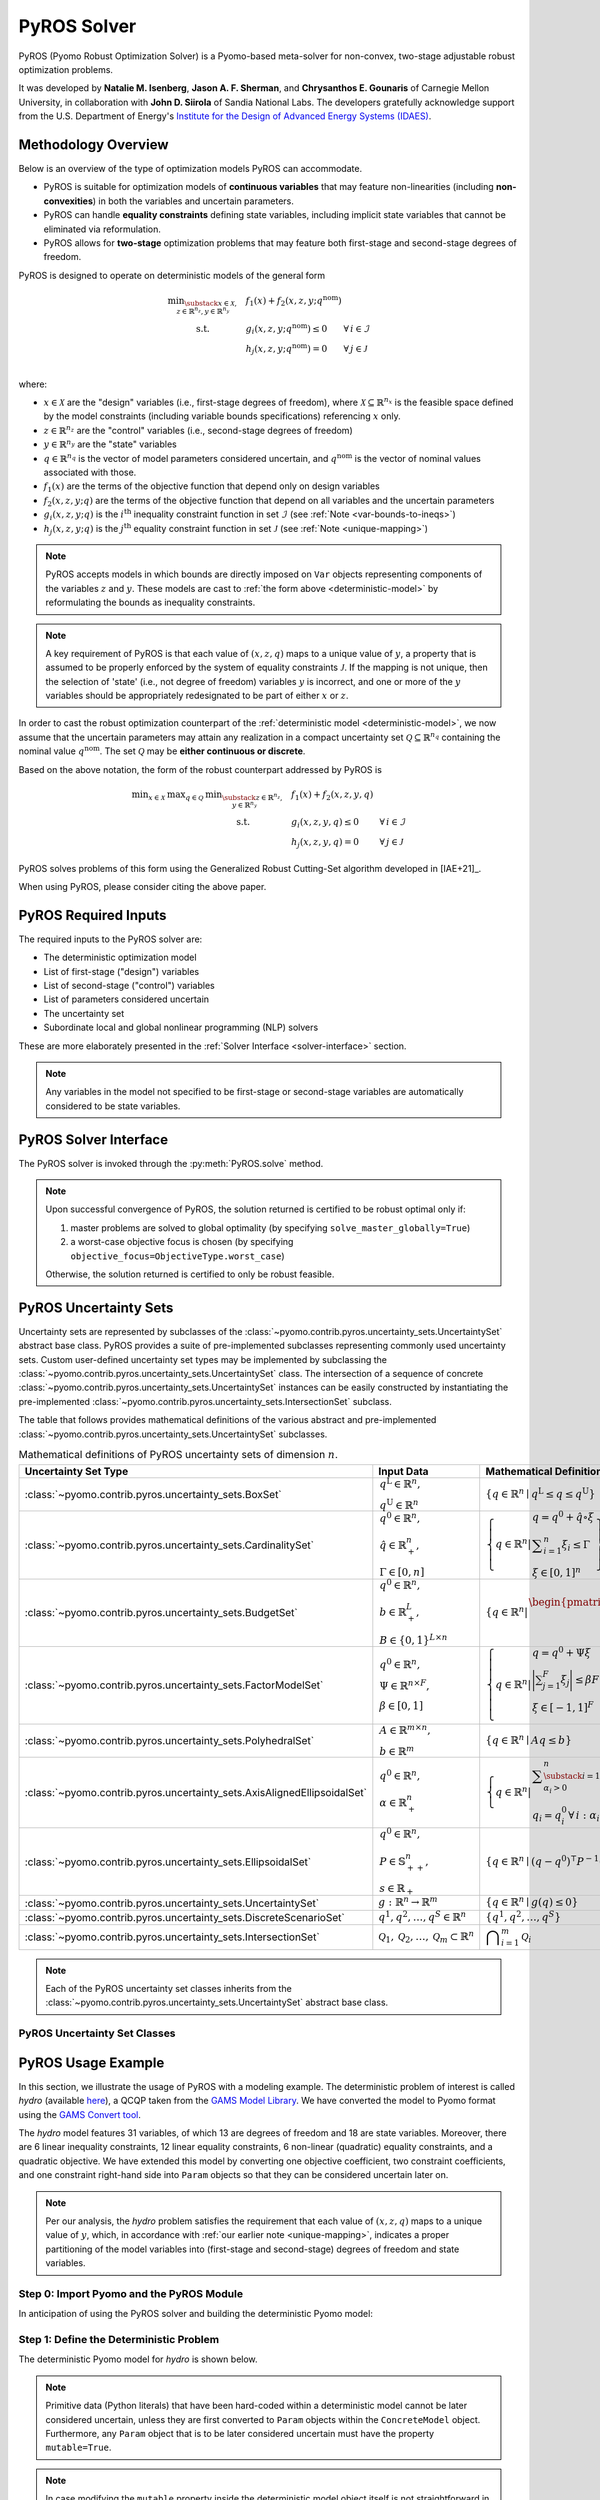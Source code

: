 ############
PyROS Solver
############

PyROS (Pyomo Robust Optimization Solver) is a Pyomo-based meta-solver
for non-convex, two-stage adjustable robust optimization problems.

It was developed by **Natalie M. Isenberg**, **Jason A. F. Sherman**,
and **Chrysanthos E. Gounaris** of Carnegie Mellon University,
in collaboration with **John D. Siirola** of Sandia National Labs.
The developers gratefully acknowledge support from the U.S. Department of Energy's
`Institute for the Design of Advanced Energy Systems (IDAES) <https://idaes.org>`_.

Methodology Overview
-----------------------------

Below is an overview of the type of optimization models PyROS can accommodate.


* PyROS is suitable for optimization models of **continuous variables**
  that may feature non-linearities (including **non-convexities**) in
  both the variables and uncertain parameters.
* PyROS can handle **equality constraints** defining state variables,
  including implicit state variables that cannot be eliminated via
  reformulation.
* PyROS allows for **two-stage** optimization problems that may
  feature both first-stage and second-stage degrees of freedom.

PyROS is designed to operate on deterministic models of the general form

.. _deterministic-model:

.. math::
    \begin{array}{clll}
    \displaystyle \min_{\substack{x \in \mathcal{X}, \\ z \in \mathbb{R}^{n_z}, y\in\mathbb{R}^{n_y}}} & ~~ f_1\left(x\right) + f_2(x,z,y; q^{\text{nom}}) & \\
    \displaystyle \text{s.t.} & ~~ g_i(x, z, y; q^{\text{nom}}) \leq 0 & \forall\,i \in \mathcal{I} \\
    & ~~ h_j(x,z,y; q^{\text{nom}}) = 0 & \forall\,j \in \mathcal{J} \\
    \end{array}

where:

* :math:`x \in \mathcal{X}` are the "design" variables
  (i.e., first-stage degrees of freedom),
  where :math:`\mathcal{X} \subseteq \mathbb{R}^{n_x}` is the feasible space defined by the model constraints
  (including variable bounds specifications) referencing :math:`x` only.
* :math:`z \in \mathbb{R}^{n_z}` are the "control" variables
  (i.e., second-stage degrees of freedom)
* :math:`y \in \mathbb{R}^{n_y}` are the "state" variables
* :math:`q \in \mathbb{R}^{n_q}` is the vector of model parameters considered
  uncertain, and :math:`q^{\text{nom}}` is the vector of nominal values
  associated with those.
* :math:`f_1\left(x\right)` are the terms of the objective function that depend
  only on design variables
* :math:`f_2\left(x, z, y; q\right)` are the terms of the objective function
  that depend on all variables and the uncertain parameters
* :math:`g_i\left(x, z, y; q\right)` is the :math:`i^\text{th}`
  inequality constraint function in set :math:`\mathcal{I}`
  (see :ref:`Note <var-bounds-to-ineqs>`)
* :math:`h_j\left(x, z, y; q\right)` is the :math:`j^\text{th}`
  equality constraint function in set :math:`\mathcal{J}`
  (see :ref:`Note <unique-mapping>`)

.. _var-bounds-to-ineqs:

.. note::
    PyROS accepts models in which bounds are directly imposed on
    ``Var`` objects representing components of the variables :math:`z`
    and :math:`y`. These models are cast to
    :ref:`the form above <deterministic-model>`
    by reformulating the bounds as inequality constraints.

.. _unique-mapping:

.. note::
    A key requirement of PyROS is that each value of :math:`\left(x, z, q \right)`
    maps to a unique value of :math:`y`, a property that is assumed to
    be properly enforced by the system of equality constraints
    :math:`\mathcal{J}`.
    If the mapping is not unique, then the selection of 'state'
    (i.e., not degree of freedom) variables :math:`y` is incorrect,
    and one or more of the :math:`y` variables should be appropriately
    redesignated to be part of either :math:`x` or :math:`z`.

In order to cast the robust optimization counterpart of the
:ref:`deterministic model <deterministic-model>`,
we now assume that the uncertain parameters may attain
any realization in a compact uncertainty set
:math:`\mathcal{Q} \subseteq \mathbb{R}^{n_q}` containing
the nominal value :math:`q^{\text{nom}}`.
The set :math:`\mathcal{Q}` may be **either continuous or discrete**.

Based on the above notation, the form of the robust counterpart addressed by PyROS is

.. math::
    \begin{array}{ccclll}
    \displaystyle \min_{x \in \mathcal{X}}
    & \displaystyle \max_{q \in \mathcal{Q}}
    & \displaystyle \min_{\substack{z \in \mathbb{R}^{n_z},\\y \in \mathbb{R}^{n_y}}} \ \ & \displaystyle ~~ f_1\left(x\right) + f_2\left(x, z, y, q\right) \\
    & & \text{s.t.}~ & \displaystyle ~~ g_i\left(x, z, y, q\right) \leq 0 &  & \forall\, i \in \mathcal{I}\\
    & & & \displaystyle ~~ h_j\left(x, z, y, q\right) = 0 &  & \forall\,j \in \mathcal{J}
    \end{array}

PyROS solves problems of this form using the
Generalized Robust Cutting-Set algorithm developed in [IAE+21]_.

When using PyROS, please consider citing the above paper.

PyROS Required Inputs
-----------------------------
The required inputs to the PyROS solver are:

* The deterministic optimization model
* List of first-stage ("design") variables
* List of second-stage ("control") variables
* List of parameters considered uncertain
* The uncertainty set
* Subordinate local and global nonlinear programming (NLP) solvers

These are more elaborately presented in the
:ref:`Solver Interface <solver-interface>` section.

.. note::
    Any variables in the model not specified to be first-stage or second-stage
    variables are automatically considered to be state variables.

.. _solver-interface:

PyROS Solver Interface
-----------------------------

The PyROS solver is invoked through the :py:meth:`PyROS.solve` method.

.. note::
    Upon successful convergence of PyROS, the solution returned is
    certified to be robust optimal only if:

    1. master problems are solved to global optimality
       (by specifying ``solve_master_globally=True``)
    2. a worst-case objective focus is chosen
       (by specifying ``objective_focus=ObjectiveType.worst_case``)

    Otherwise, the solution returned is certified to only be robust feasible.


PyROS Uncertainty Sets
-----------------------------
Uncertainty sets are represented by subclasses of
the :class:`~pyomo.contrib.pyros.uncertainty_sets.UncertaintySet`
abstract base class.
PyROS provides a suite of pre-implemented subclasses representing
commonly used uncertainty sets.
Custom user-defined uncertainty set types may be implemented by
subclassing the
:class:`~pyomo.contrib.pyros.uncertainty_sets.UncertaintySet` class.
The intersection of a sequence of concrete
:class:`~pyomo.contrib.pyros.uncertainty_sets.UncertaintySet`
instances can be easily constructed by instantiating the pre-implemented
:class:`~pyomo.contrib.pyros.uncertainty_sets.IntersectionSet`
subclass.

The table that follows provides mathematical definitions of
the various abstract and pre-implemented
:class:`~pyomo.contrib.pyros.uncertainty_sets.UncertaintySet` subclasses.

.. _table-uncertsets:

.. list-table:: Mathematical definitions of PyROS uncertainty sets of dimension :math:`n`.
   :header-rows: 1
   :class: tight-table

   * - Uncertainty Set Type
     - Input Data
     - Mathematical Definition
   * - :class:`~pyomo.contrib.pyros.uncertainty_sets.BoxSet`
     - :math:`\begin{array}{l} q ^{\text{L}} \in \mathbb{R}^{n}, \\ q^{\text{U}} \in \mathbb{R}^{n} \end{array}`
     - :math:`\{q \in \mathbb{R}^n \mid q^\mathrm{L} \leq q \leq q^\mathrm{U}\}`
   * - :class:`~pyomo.contrib.pyros.uncertainty_sets.CardinalitySet`
     - :math:`\begin{array}{l} q^{0} \in \mathbb{R}^{n}, \\ \hat{q} \in \mathbb{R}_{+}^{n}, \\ \Gamma \in [0, n] \end{array}`
     - :math:`\left\{ q \in \mathbb{R}^{n} \middle| \begin{array}{l} q = q^{0} + \hat{q} \circ \xi \\ \displaystyle \sum_{i=1}^{n} \xi_{i} \leq \Gamma \\ \xi \in [0, 1]^{n} \end{array} \right\}`
   * - :class:`~pyomo.contrib.pyros.uncertainty_sets.BudgetSet`
     - :math:`\begin{array}{l} q^{0} \in \mathbb{R}^{n}, \\ b \in \mathbb{R}_{+}^{L}, \\ B \in \{0, 1\}^{L \times n} \end{array}`
     - :math:`\left\{ q \in \mathbb{R}^{n} \middle| \begin{array}{l} \begin{pmatrix} B \\ -I \end{pmatrix} q \leq \begin{pmatrix}  b + Bq^{0} \\ -q^{0} \end{pmatrix}  \end{array} \right\}`
   * - :class:`~pyomo.contrib.pyros.uncertainty_sets.FactorModelSet`
     - :math:`\begin{array}{l} q^{0} \in \mathbb{R}^{n}, \\ \Psi \in \mathbb{R}^{n \times F}, \\ \beta \in [0, 1] \end{array}`
     - :math:`\left\{ q \in \mathbb{R}^{n} \middle| \begin{array}{l} q = q^{0} + \Psi \xi \\ \displaystyle\bigg| \sum_{j=1}^{F} \xi_{j} \bigg| \leq \beta F \\ \xi \in [-1, 1]^{F} \\ \end{array} \right\}`
   * - :class:`~pyomo.contrib.pyros.uncertainty_sets.PolyhedralSet`
     - :math:`\begin{array}{l} A \in \mathbb{R}^{m \times n}, \\ b \in \mathbb{R}^{m}\end{array}`
     - :math:`\{q \in \mathbb{R}^{n} \mid A q \leq b\}`
   * - :class:`~pyomo.contrib.pyros.uncertainty_sets.AxisAlignedEllipsoidalSet`
     - :math:`\begin{array}{l} q^0 \in \mathbb{R}^{n}, \\ \alpha \in \mathbb{R}_{+}^{n} \end{array}`
     - :math:`\left\{ q \in \mathbb{R}^{n} \middle| \begin{array}{l} \displaystyle\sum_{\substack{i = 1: \\ \alpha_{i} > 0}}^{n}  \left(\frac{q_{i} - q_{i}^{0}}{\alpha_{i}}\right)^2 \leq 1 \\ q_{i} = q_{i}^{0} \,\forall\,i : \alpha_{i} = 0 \end{array} \right\}`
   * - :class:`~pyomo.contrib.pyros.uncertainty_sets.EllipsoidalSet`
     - :math:`\begin{array}{l} q^0 \in \mathbb{R}^n, \\ P \in \mathbb{S}_{++}^{n}, \\ s \in \mathbb{R}_{+} \end{array}`
     - :math:`\{q \in \mathbb{R}^{n} \mid (q - q^{0})^{\intercal} P^{-1} (q - q^{0}) \leq s\}`
   * - :class:`~pyomo.contrib.pyros.uncertainty_sets.UncertaintySet`
     - :math:`g: \mathbb{R}^{n} \to \mathbb{R}^{m}`
     - :math:`\{q \in \mathbb{R}^{n} \mid g(q) \leq 0\}`
   * - :class:`~pyomo.contrib.pyros.uncertainty_sets.DiscreteScenarioSet`
     - :math:`q^{1}, q^{2},\dots , q^{S} \in \mathbb{R}^{n}`
     - :math:`\{q^{1}, q^{2}, \dots , q^{S}\}`
   * - :class:`~pyomo.contrib.pyros.uncertainty_sets.IntersectionSet`
     - :math:`\mathcal{Q}_{1}, \mathcal{Q}_{2}, \dots , \mathcal{Q}_{m} \subset \mathbb{R}^{n}`
     - :math:`\displaystyle \bigcap_{i=1}^{m} \mathcal{Q}_{i}`

.. note::
    Each of the PyROS uncertainty set classes inherits from the
    :class:`~pyomo.contrib.pyros.uncertainty_sets.UncertaintySet`
    abstract base class.

PyROS Uncertainty Set Classes
^^^^^^^^^^^^^^^^^^^^^^^^^^^^^^^

.. autosummary::

   pyomo.contrib.pyros.uncertainty_sets.BoxSet
   pyomo.contrib.pyros.uncertainty_sets.CardinalitySet
   pyomo.contrib.pyros.uncertainty_sets.BudgetSet
   pyomo.contrib.pyros.uncertainty_sets.FactorModelSet
   pyomo.contrib.pyros.uncertainty_sets.PolyhedralSet
   pyomo.contrib.pyros.uncertainty_sets.AxisAlignedEllipsoidalSet
   pyomo.contrib.pyros.uncertainty_sets.EllipsoidalSet
   pyomo.contrib.pyros.uncertainty_sets.UncertaintySet
   pyomo.contrib.pyros.uncertainty_sets.DiscreteScenarioSet
   pyomo.contrib.pyros.uncertainty_sets.IntersectionSet


PyROS Usage Example
-----------------------------

In this section, we illustrate the usage of PyROS with a modeling example.
The deterministic problem of interest is called *hydro* 
(available `here <https://www.gams.com/latest/gamslib_ml/libhtml/gamslib_hydro.html>`_),
a QCQP taken from the
`GAMS Model Library <https://www.gams.com/latest/gamslib_ml/libhtml/>`_.
We have converted the model to Pyomo format using the
`GAMS Convert tool <https://www.gams.com/latest/docs/S_CONVERT.html>`_.

The *hydro* model features 31 variables,
of which 13 are degrees of freedom and 18 are state variables.
Moreover, there are
6 linear inequality constraints,
12 linear equality constraints,
6 non-linear (quadratic) equality constraints,
and a quadratic objective.
We have extended this model by converting one objective coefficient,
two constraint coefficients, and one constraint right-hand side
into ``Param`` objects so that they can be considered uncertain later on.

.. note::
    Per our analysis, the *hydro* problem satisfies the requirement that
    each value of :math:`\left(x, z, q \right)` maps to a unique
    value of :math:`y`, which, in accordance with
    :ref:`our earlier note <unique-mapping>`,
    indicates a proper partitioning of the model variables
    into (first-stage and second-stage) degrees of freedom and
    state variables.

Step 0: Import Pyomo and the PyROS Module
^^^^^^^^^^^^^^^^^^^^^^^^^^^^^^^^^^^^^^^^^

In anticipation of using the PyROS solver and building the deterministic Pyomo
model:

.. doctest::

  >>> # === Required import ===
  >>> import pyomo.environ as pyo
  >>> import pyomo.contrib.pyros as pyros

  >>> # === Instantiate the PyROS solver object ===
  >>> pyros_solver = pyo.SolverFactory("pyros")

Step 1: Define the Deterministic Problem
^^^^^^^^^^^^^^^^^^^^^^^^^^^^^^^^^^^^^^^^^

The deterministic Pyomo model for *hydro* is shown below.

.. note::
    Primitive data (Python literals) that have been hard-coded within a
    deterministic model cannot be later considered uncertain,
    unless they are first converted to ``Param`` objects within
    the ``ConcreteModel`` object.
    Furthermore, any ``Param`` object that is to be later considered
    uncertain must have the property ``mutable=True``.

.. note::
    In case modifying the ``mutable`` property inside the deterministic
    model object itself is not straightforward in your context,
    you may consider adding the following statement **after**
    ``import pyomo.environ as pyo`` but **before** defining the model
    object: ``pyo.Param.DefaultMutable = True``.
    For all ``Param`` objects declared after this statement,
    the attribute ``mutable`` is set to ``True`` by default.
    Hence, non-mutable ``Param`` objects are now declared by
    explicitly passing the argument ``mutable=False`` to the
    ``Param`` constructor.

.. doctest::


  >>> # === Construct the Pyomo model object ===
  >>> m = pyo.ConcreteModel()
  >>> m.name = "hydro"

  >>> # === Define variables ===
  >>> m.x1 = pyo.Var(within=pyo.Reals,bounds=(150,1500),initialize=150)
  >>> m.x2 = pyo.Var(within=pyo.Reals,bounds=(150,1500),initialize=150)
  >>> m.x3 = pyo.Var(within=pyo.Reals,bounds=(150,1500),initialize=150)
  >>> m.x4 = pyo.Var(within=pyo.Reals,bounds=(150,1500),initialize=150)
  >>> m.x5 = pyo.Var(within=pyo.Reals,bounds=(150,1500),initialize=150)
  >>> m.x6 = pyo.Var(within=pyo.Reals,bounds=(150,1500),initialize=150)
  >>> m.x7 = pyo.Var(within=pyo.Reals,bounds=(0,1000),initialize=0)
  >>> m.x8 = pyo.Var(within=pyo.Reals,bounds=(0,1000),initialize=0)
  >>> m.x9 = pyo.Var(within=pyo.Reals,bounds=(0,1000),initialize=0)
  >>> m.x10 = pyo.Var(within=pyo.Reals,bounds=(0,1000),initialize=0)
  >>> m.x11 = pyo.Var(within=pyo.Reals,bounds=(0,1000),initialize=0)
  >>> m.x12 = pyo.Var(within=pyo.Reals,bounds=(0,1000),initialize=0)
  >>> m.x13 = pyo.Var(within=pyo.Reals,bounds=(0,None),initialize=0)
  >>> m.x14 = pyo.Var(within=pyo.Reals,bounds=(0,None),initialize=0)
  >>> m.x15 = pyo.Var(within=pyo.Reals,bounds=(0,None),initialize=0)
  >>> m.x16 = pyo.Var(within=pyo.Reals,bounds=(0,None),initialize=0)
  >>> m.x17 = pyo.Var(within=pyo.Reals,bounds=(0,None),initialize=0)
  >>> m.x18 = pyo.Var(within=pyo.Reals,bounds=(0,None),initialize=0)
  >>> m.x19 = pyo.Var(within=pyo.Reals,bounds=(0,None),initialize=0)
  >>> m.x20 = pyo.Var(within=pyo.Reals,bounds=(0,None),initialize=0)
  >>> m.x21 = pyo.Var(within=pyo.Reals,bounds=(0,None),initialize=0)
  >>> m.x22 = pyo.Var(within=pyo.Reals,bounds=(0,None),initialize=0)
  >>> m.x23 = pyo.Var(within=pyo.Reals,bounds=(0,None),initialize=0)
  >>> m.x24 = pyo.Var(within=pyo.Reals,bounds=(0,None),initialize=0)
  >>> m.x25 = pyo.Var(within=pyo.Reals,bounds=(100000,100000),initialize=100000)
  >>> m.x26 = pyo.Var(within=pyo.Reals,bounds=(60000,120000),initialize=60000)
  >>> m.x27 = pyo.Var(within=pyo.Reals,bounds=(60000,120000),initialize=60000)
  >>> m.x28 = pyo.Var(within=pyo.Reals,bounds=(60000,120000),initialize=60000)
  >>> m.x29 = pyo.Var(within=pyo.Reals,bounds=(60000,120000),initialize=60000)
  >>> m.x30 = pyo.Var(within=pyo.Reals,bounds=(60000,120000),initialize=60000)
  >>> m.x31 = pyo.Var(within=pyo.Reals,bounds=(60000,120000),initialize=60000)

  >>> # === Define parameters ===
  >>> m.set_of_params = pyo.Set(initialize=[0, 1, 2, 3])
  >>> nominal_values = {0:82.8*0.0016, 1:4.97, 2:4.97, 3:1800}
  >>> m.p = pyo.Param(m.set_of_params, initialize=nominal_values, mutable=True)

  >>> # === Specify the objective function ===
  >>> m.obj = pyo.Objective(expr=m.p[0]*m.x1**2 + 82.8*8*m.x1 + 82.8*0.0016*m.x2**2 +
  ...                               82.8*82.8*8*m.x2 + 82.8*0.0016*m.x3**2 + 82.8*8*m.x3 +
  ...                               82.8*0.0016*m.x4**2 + 82.8*8*m.x4 + 82.8*0.0016*m.x5**2 +
  ...                               82.8*8*m.x5 + 82.8*0.0016*m.x6**2 + 82.8*8*m.x6 + 248400,
  ...                               sense=pyo.minimize)

  >>> # === Specify the constraints ===
  >>> m.c2 = pyo.Constraint(expr=-m.x1 - m.x7 + m.x13 + 1200<= 0)
  >>> m.c3 = pyo.Constraint(expr=-m.x2 - m.x8 + m.x14 + 1500 <= 0)
  >>> m.c4 = pyo.Constraint(expr=-m.x3 - m.x9 + m.x15 + 1100 <= 0)
  >>> m.c5 = pyo.Constraint(expr=-m.x4 - m.x10 + m.x16 + m.p[3] <= 0)
  >>> m.c6 = pyo.Constraint(expr=-m.x5 - m.x11 + m.x17 + 950 <= 0)
  >>> m.c7 = pyo.Constraint(expr=-m.x6 - m.x12 + m.x18 + 1300 <= 0)
  >>> m.c8 = pyo.Constraint(expr=12*m.x19 - m.x25 + m.x26 == 24000)
  >>> m.c9 = pyo.Constraint(expr=12*m.x20 - m.x26 + m.x27 == 24000)
  >>> m.c10 = pyo.Constraint(expr=12*m.x21 - m.x27 + m.x28 == 24000)
  >>> m.c11 = pyo.Constraint(expr=12*m.x22 - m.x28 + m.x29 == 24000)
  >>> m.c12 = pyo.Constraint(expr=12*m.x23 - m.x29 + m.x30 == 24000)
  >>> m.c13 = pyo.Constraint(expr=12*m.x24 - m.x30 + m.x31 == 24000)
  >>> m.c14 = pyo.Constraint(expr=-8e-5*m.x7**2 + m.x13 == 0)
  >>> m.c15 = pyo.Constraint(expr=-8e-5*m.x8**2 + m.x14 == 0)
  >>> m.c16 = pyo.Constraint(expr=-8e-5*m.x9**2 + m.x15 == 0)
  >>> m.c17 = pyo.Constraint(expr=-8e-5*m.x10**2 + m.x16 == 0)
  >>> m.c18 = pyo.Constraint(expr=-8e-5*m.x11**2 + m.x17 == 0)
  >>> m.c19 = pyo.Constraint(expr=-8e-5*m.x12**2 + m.x18 == 0)
  >>> m.c20 = pyo.Constraint(expr=-4.97*m.x7 + m.x19 == 330)
  >>> m.c21 = pyo.Constraint(expr=-m.p[1]*m.x8 + m.x20 == 330)
  >>> m.c22 = pyo.Constraint(expr=-4.97*m.x9 + m.x21 == 330)
  >>> m.c23 = pyo.Constraint(expr=-4.97*m.x10 + m.x22 == 330)
  >>> m.c24 = pyo.Constraint(expr=-m.p[2]*m.x11 + m.x23 == 330)
  >>> m.c25 = pyo.Constraint(expr=-4.97*m.x12 + m.x24 == 330)

Step 2: Define the Uncertainty
^^^^^^^^^^^^^^^^^^^^^^^^^^^^^^^^^^

First, we need to collect into a list those ``Param`` objects of our model
that represent potentially uncertain parameters.
For the purposes of our example, we shall assume uncertainty in the model
parameters ``[m.p[0], m.p[1], m.p[2], m.p[3]]``, for which we can
conveniently utilize the object ``m.p`` (itself an indexed ``Param`` object).

.. doctest::

  >>> # === Specify which parameters are uncertain ===
  >>> # We can pass IndexedParams this way to PyROS,
  >>> #   or as an expanded list per index
  >>> uncertain_parameters = [m.p]

.. note::
    Any ``Param`` object that is to be considered uncertain by PyROS
    must have the property ``mutable=True``.

PyROS will seek to identify solutions that remain feasible for any
realization of these parameters included in an uncertainty set.
To that end, we need to construct an
:class:`~pyomo.contrib.pyros.uncertainty_sets.UncertaintySet`
object.
In our example, let us utilize the
:class:`~pyomo.contrib.pyros.uncertainty_sets.BoxSet`
constructor to specify
an uncertainty set of simple hyper-rectangular geometry.
For this, we will assume each parameter value is uncertain within a
percentage of its nominal value. Constructing this specific
:class:`~pyomo.contrib.pyros.uncertainty_sets.UncertaintySet`
object can be done as follows:

.. doctest::

  >>> # === Define the pertinent data ===
  >>> relative_deviation = 0.15
  >>> bounds = [
  ...     (nominal_values[i] - relative_deviation*nominal_values[i],
  ...      nominal_values[i] + relative_deviation*nominal_values[i])
  ...     for i in range(4)
  ... ]

  >>> # === Construct the desirable uncertainty set ===
  >>> box_uncertainty_set = pyros.BoxSet(bounds=bounds)

Step 3: Solve with PyROS
^^^^^^^^^^^^^^^^^^^^^^^^^^

PyROS requires the user to supply one local and one global NLP solver to use
for solving sub-problems.
For convenience, we shall have PyROS invoke BARON as both the local and the
global NLP solver:

.. doctest::
  :skipif: not (baron.available() and baron.license_is_valid())

  >>> # === Designate local and global NLP solvers ===
  >>> local_solver = pyo.SolverFactory('baron')
  >>> global_solver = pyo.SolverFactory('baron')

.. note::
    Additional NLP optimizers can be automatically used in the event the primary
    subordinate local or global optimizer passed
    to the PyROS :meth:`~pyomo.contrib.pyros.PyROS.solve` method
    does not successfully solve a subproblem to an appropriate termination
    condition. These alternative solvers are provided through the optional
    keyword arguments ``backup_local_solvers`` and ``backup_global_solvers``.

The final step in solving a model with PyROS is to construct the
remaining required inputs, namely
``first_stage_variables`` and ``second_stage_variables``.
Below, we present two separate cases.

PyROS Termination Conditions
"""""""""""""""""""""""""""""

PyROS will return one of six termination conditions upon completion.
These termination conditions are defined through the
:class:`~pyomo.contrib.pyros.util.pyrosTerminationCondition` enumeration
and tabulated below.

.. table:: PyROS termination conditions.

    +----------------------------------------------------------------------------------+----------------------------------------------------------------+
    |  Termination Condition                                                           | Description                                                    |
    +==================================================================================+================================================================+
    |   :attr:`~pyomo.contrib.pyros.util.pyrosTerminationCondition.robust_optimal`     |  The final solution is robust optimal                          |
    +----------------------------------------------------------------------------------+----------------------------------------------------------------+
    |   :attr:`~pyomo.contrib.pyros.util.pyrosTerminationCondition.robust_feasible`    |  The final solution is robust feasible                         |
    +----------------------------------------------------------------------------------+----------------------------------------------------------------+
    |   :attr:`~pyomo.contrib.pyros.util.pyrosTerminationCondition.robust_infeasible`  |  The posed problem is robust infeasible                        |
    +----------------------------------------------------------------------------------+----------------------------------------------------------------+
    |   :attr:`~pyomo.contrib.pyros.util.pyrosTerminationCondition.max_iter`           |  Maximum number of GRCS iteration reached                      |
    +----------------------------------------------------------------------------------+----------------------------------------------------------------+
    |   :attr:`~pyomo.contrib.pyros.util.pyrosTerminationCondition.time_out`           |  Maximum number of time reached                                |
    +----------------------------------------------------------------------------------+----------------------------------------------------------------+
    |   :attr:`~pyomo.contrib.pyros.util.pyrosTerminationCondition.subsolver_error`    |  Unacceptable return status(es) from a user-supplied sub-solver|
    +----------------------------------------------------------------------------------+----------------------------------------------------------------+


A Single-Stage Problem
"""""""""""""""""""""""""
If we choose to designate all variables as either design or state variables,
without any control variables (i.e., all degrees of freedom are first-stage),
we can use PyROS to solve the single-stage problem as shown below.
In particular, let us instruct PyROS that variables
``m.x1`` through ``m.x6``, ``m.x19`` through ``m.x24``, and ``m.x31``
correspond to first-stage degrees of freedom.

.. _single-stage-problem:

.. doctest::
  :skipif: not (baron.available() and baron.license_is_valid())

  >>> # === Designate which variables correspond to first-stage
  >>> #     and second-stage degrees of freedom ===
  >>> first_stage_variables = [
  ...     m.x1, m.x2, m.x3, m.x4, m.x5, m.x6,
  ...     m.x19, m.x20, m.x21, m.x22, m.x23, m.x24, m.x31,
  ... ]
  >>> second_stage_variables = []
  >>> # The remaining variables are implicitly designated to be state variables

  >>> # === Call PyROS to solve the robust optimization problem ===
  >>> results_1 = pyros_solver.solve(
  ...     model=m,
  ...     first_stage_variables=first_stage_variables,
  ...     second_stage_variables=second_stage_variables,
  ...     uncertain_params=uncertain_parameters,
  ...     uncertainty_set=box_uncertainty_set,
  ...     local_solver=local_solver,
  ...     global_solver=global_solver,
  ...     objective_focus=pyros.ObjectiveType.worst_case,
  ...     solve_master_globally=True,
  ...     load_solution=False,
  ... )
  ==============================================================================
  PyROS: The Pyomo Robust Optimization Solver...
  ...
  ------------------------------------------------------------------------------
  Robust optimal solution identified.
  ------------------------------------------------------------------------------
  ...
  ------------------------------------------------------------------------------
  All done. Exiting PyROS.
  ==============================================================================
  >>> # === Query results ===
  >>> time = results_1.time
  >>> iterations = results_1.iterations
  >>> termination_condition = results_1.pyros_termination_condition
  >>> objective = results_1.final_objective_value
  >>> # === Print some results ===
  >>> single_stage_final_objective = round(objective,-1)
  >>> print(f"Final objective value: {single_stage_final_objective}")
  Final objective value: 48367380.0
  >>> print(f"PyROS termination condition: {termination_condition}")
  PyROS termination condition: pyrosTerminationCondition.robust_optimal

PyROS Results Object
"""""""""""""""""""""""""""
The results object returned by PyROS allows you to query the following information
from the solve call:

* ``iterations``: total iterations of the algorithm
* ``time``: total wallclock time (or elapsed time) in seconds
* ``pyros_termination_condition``: the GRCS algorithm termination condition
* ``final_objective_value``: the final objective function value.

The :ref:`preceding code snippet <single-stage-problem>`
demonstrates how to retrieve this information.

If we pass ``load_solution=True`` (the default setting)
to the :meth:`~pyomo.contrib.pyros.PyROS.solve` method,
then the solution at which PyROS terminates will be loaded to
the variables of the original deterministic model.
Note that in the :ref:`preceding code snippet <single-stage-problem>`,
we set ``load_solution=False`` to ensure the next set of runs shown here can
utilize the initial point loaded to the original deterministic model,
as the initial point may affect the performance of sub-solvers.

.. note::
    The reported ``final_objective_value`` and final model variable values
    depend on the selection of the option ``objective_focus``.
    The ``final_objective_value`` is the sum of first-stage
    and second-stage objective functions.
    If ``objective_focus = ObjectiveType.nominal``,
    second-stage objective and variables are evaluated at
    the nominal realization of the uncertain parameters, :math:`q^{\text{nom}}`.
    If ``objective_focus = ObjectiveType.worst_case``, second-stage objective
    and variables are evaluated at the worst-case realization
    of the uncertain parameters, :math:`q^{k^\ast}`
    where :math:`k^\ast = \mathrm{argmax}_{k \in \mathcal{K}}~f_2(x,z^k,y^k,q^k)`.


A Two-Stage Problem
""""""""""""""""""""""
For this next set of runs, we will
assume that some of the previously designated first-stage degrees of
freedom are in fact second-stage degrees of freedom.
PyROS handles second-stage degrees of freedom via the use of polynomial
decision rules, of which the degree is controlled through the
optional keyword argument ``decision_rule_order`` to the PyROS
:meth:`~pyomo.contrib.pyros.PyROS.solve` method.
In this example, we select affine decision rules by setting
``decision_rule_order=1``:

.. _example-two-stg:

.. doctest::
  :skipif: not (baron.available() and baron.license_is_valid())

  >>> # === Define the variable partitioning
  >>> first_stage_variables =[m.x5, m.x6, m.x19, m.x22, m.x23, m.x24, m.x31]
  >>> second_stage_variables = [m.x1, m.x2, m.x3, m.x4, m.x20, m.x21]
  >>> # The remaining variables are implicitly designated to be state variables

  >>> # === Call PyROS to solve the robust optimization problem ===
  >>> results_2 = pyros_solver.solve(
  ...     model=m,
  ...     first_stage_variables=first_stage_variables,
  ...     second_stage_variables=second_stage_variables,
  ...     uncertain_params=uncertain_parameters,
  ...     uncertainty_set=box_uncertainty_set,
  ...     local_solver=local_solver,
  ...     global_solver=global_solver,
  ...     objective_focus=pyros.ObjectiveType.worst_case,
  ...     solve_master_globally=True,
  ...     decision_rule_order=1,
  ... )
  ==============================================================================
  PyROS: The Pyomo Robust Optimization Solver...
  ...
  ------------------------------------------------------------------------------
  Robust optimal solution identified.
  ------------------------------------------------------------------------------
  ...
  ------------------------------------------------------------------------------
  All done. Exiting PyROS.
  ==============================================================================
  >>> # === Compare final objective to the single-stage solution
  >>> two_stage_final_objective = round(
  ...     pyo.value(results_2.final_objective_value),
  ...     -1,
  ... )
  >>> percent_difference = 100 * (
  ...     two_stage_final_objective - single_stage_final_objective
  ... ) / (single_stage_final_objective)
  >>> print("Percent objective change relative to constant decision rules "
  ...       f"objective: {percent_difference:.2f}")
  Percent objective change relative to constant decision rules objective: -24...

For this example, we notice a ~25% decrease in the final objective
value when switching from a static decision rule (no second-stage recourse)
to an affine decision rule.


Specifying Arguments Indirectly Through ``options``
"""""""""""""""""""""""""""""""""""""""""""""""""""
Like other Pyomo solver interface methods,
:meth:`~pyomo.contrib.pyros.PyROS.solve`
provides support for specifying options indirectly by passing
a keyword argument ``options``, whose value must be a :class:`dict`
mapping names of arguments to :meth:`~pyomo.contrib.pyros.PyROS.solve`
to their desired values.
For example, the ``solve()`` statement in the
:ref:`two-stage problem snippet <example-two-stg>`
could have been equivalently written as:

.. doctest::
  :skipif: not (baron.available() and baron.license_is_valid())

  >>> results_2 = pyros_solver.solve(
  ...     model=m,
  ...     first_stage_variables=first_stage_variables,
  ...     second_stage_variables=second_stage_variables,
  ...     uncertain_params=uncertain_parameters,
  ...     uncertainty_set=box_uncertainty_set,
  ...     local_solver=local_solver,
  ...     global_solver=global_solver,
  ...     options={
  ...         "objective_focus": pyros.ObjectiveType.worst_case,
  ...         "solve_master_globally": True,
  ...         "decision_rule_order": 1,
  ...     },
  ... )
  ==============================================================================
  PyROS: The Pyomo Robust Optimization Solver...
  ...
  ------------------------------------------------------------------------------
  Robust optimal solution identified.
  ------------------------------------------------------------------------------
  ...
  ------------------------------------------------------------------------------
  All done. Exiting PyROS.
  ==============================================================================

In the event an argument is passed directly
by position or keyword, *and* indirectly through ``options``,
an appropriate warning is issued,
and the value passed directly takes precedence over the value
passed through ``options``.


The Price of Robustness
""""""""""""""""""""""""
In conjunction with standard Python control flow tools,
PyROS facilitates a "price of robustness" analysis for a model of interest
through the evaluation and comparison of the robust optimal
objective function value across any appropriately constructed hierarchy
of uncertainty sets.
In this example, we consider a sequence of
box uncertainty sets centered on the nominal uncertain
parameter realization, such that each box is parameterized
by a real value specifying a relative box size.
To this end, we construct an iterable called ``relative_deviation_list``
whose entries are ``float`` values representing the relative sizes.
We then loop through ``relative_deviation_list`` so that for each relative
size, the corresponding robust optimal objective value
can be evaluated by creating an appropriate
:class:`~pyomo.contrib.pyros.uncertainty_sets.BoxSet`
instance and invoking the PyROS solver:

.. code::

  >>> # This takes a long time to run and therefore is not a doctest
  >>> # === An array of maximum relative deviations from the nominal uncertain
  >>> #     parameter values to utilize in constructing box sets
  >>> relative_deviation_list = [0.00, 0.10, 0.20, 0.30, 0.40]
  >>> # === Final robust optimal objectives
  >>> robust_optimal_objectives = []
  >>> for relative_deviation in relative_deviation_list: # doctest: +SKIP
  ...     bounds = [
  ...         (nominal_values[i] - relative_deviation*nominal_values[i],
  ...          nominal_values[i] + relative_deviation*nominal_values[i])
  ...         for i in range(4)
  ...     ]
  ...     box_uncertainty_set = pyros.BoxSet(bounds = bounds)
  ...     results = pyros_solver.solve(
  ...         model=m,
  ...         first_stage_variables=first_stage_variables,
  ...         second_stage_variables=second_stage_variables,
  ...         uncertain_params=uncertain_parameters,
  ...         uncertainty_set= box_uncertainty_set,
  ...         local_solver=local_solver,
  ...         global_solver=global_solver,
  ...         objective_focus=pyros.ObjectiveType.worst_case,
  ...         solve_master_globally=True,
  ...         decision_rule_order=1,
  ...     )
  ...     is_robust_optimal = (
  ...         results.pyros_termination_condition
  ...         == pyros.pyrosTerminationCondition.robust_optimal
  ...     )
  ...     if not is_robust_optimal:
  ...         print(f"Instance for relative deviation: {relative_deviation} "
  ...               "not solved to robust optimality.")
  ...         robust_optimal_objectives.append("-----")
  ...     else:
  ...         robust_optimal_objectives.append(str(results.final_objective_value))

For this example, we obtain the following price of robustness results:

.. table:: Price of robustness results.

    +------------------------------------------+------------------------------+-----------------------------+
    |   Uncertainty Set Size (+/-) :sup:`o`    | Robust Optimal Objective     | % Increase :sup:`x`         |
    +==========================================+==============================+=============================+
    |   0.00                                   | 35,837,659.18                | 0.00 %                      |
    +------------------------------------------+------------------------------+-----------------------------+
    |   0.10                                   | 36,135,182.66                | 0.83 %                      |
    +------------------------------------------+------------------------------+-----------------------------+
    |   0.20                                   | 36,437,979.81                | 1.68 %                      |
    +------------------------------------------+------------------------------+-----------------------------+
    |   0.30                                   | 43,478,190.91                | 21.32 %                     |
    +------------------------------------------+------------------------------+-----------------------------+
    |   0.40                                   | ``robust_infeasible``        | :math:`\text{-----}`        |
    +------------------------------------------+------------------------------+-----------------------------+

Notice that PyROS was successfully able to determine the robust
infeasibility of the problem under the largest uncertainty set.

:sup:`o` **Relative Deviation from Nominal Realization**

:sup:`x` **Relative to Deterministic Optimal Objective**

This example clearly illustrates the potential impact of the uncertainty
set size on the robust optimal objective function value
and demonstrates the ease of implementing a price of robustness study
for a given optimization problem under uncertainty.

PyROS Solver Log Output
-------------------------------

The PyROS solver log output is controlled through the optional
``progress_logger`` argument, itself cast to
a standard Python logger (:py:class:`logging.Logger`) object
at the outset of a :meth:`~pyomo.contrib.pyros.PyROS.solve` call.
The level of detail of the solver log output
can be adjusted by adjusting the level of the
logger object; see :ref:`the following table <table-logging-levels>`.
Note that by default, ``progress_logger`` is cast to a logger of level
:py:obj:`logging.INFO`.

We refer the reader to the
:doc:`official Python logging library documentation <python:library/logging>`
for customization of Python logger objects;
for a basic tutorial, see the :doc:`logging HOWTO <python:howto/logging>`.

.. _table-logging-levels:

.. list-table:: PyROS solver log output at the various standard Python :py:mod:`logging` levels.
   :widths: 10 50
   :header-rows: 1

   * - Logging Level
     - Output Messages
   * - :py:obj:`logging.ERROR`
     - * Information on the subproblem for which an exception was raised
         by a subordinate solver
       * Details about failure of the PyROS coefficient matching routine
   * - :py:obj:`logging.WARNING`
     - * Information about a subproblem not solved to an acceptable status
         by the user-provided subordinate optimizers
       * Invocation of a backup solver for a particular subproblem
       * Caution about solution robustness guarantees in event that
         user passes ``bypass_global_separation=True``
   * - :py:obj:`logging.INFO`
     - * PyROS version, author, and disclaimer information
       * Summary of user options
       * Breakdown of model component statistics
       * Iteration log table
       * Termination details: message, timing breakdown, summary of statistics
   * - :py:obj:`logging.DEBUG`
     - * Termination outcomes and summary of statistics for
         every master feasility, master, and DR polishing problem
       * Progress updates for the separation procedure
       * Separation subproblem initial point infeasibilities
       * Summary of separation loop outcomes: performance constraints
         violated, uncertain parameter scenario added to the
         master problem
       * Uncertain parameter scenarios added to the master problem
         thus far

An example of an output log produced through the default PyROS
progress logger is shown in
:ref:`the snippet that follows <solver-log-snippet>`.
Observe that the log contains the following information:


* **Introductory information** (lines 1--18).
  Includes the version number, author
  information, (UTC) time at which the solver was invoked,
  and, if available, information on the local Git branch and
  commit hash.
* **Summary of solver options** (lines 19--38).
* **Preprocessing information** (lines 39--41).
  Wall time required for preprocessing
  the deterministic model and associated components,
  i.e. standardizing model components and adding the decision rule
  variables and equations.
* **Model component statistics** (lines 42--58).
  Breakdown of model component statistics.
  Includes components added by PyROS, such as the decision rule variables
  and equations.
* **Iteration log table** (lines 59--69).
  Summary information on the problem iterates and subproblem outcomes.
  The constituent columns are defined in detail in
  :ref:`the table following the snippet <table-iteration-log-columns>`.
* **Termination message** (lines 70--71). Very brief summary of the termination outcome.
* **Timing statistics** (lines 72--88).
  Tabulated breakdown of the solver timing statistics, based on a
  :class:`pyomo.common.timing.HierarchicalTimer` printout.
  The identifiers are as follows:

  * ``main``: Total time elapsed by the solver.
  * ``main.dr_polishing``: Total time elapsed by the subordinate solvers
    on polishing of the decision rules.
  * ``main.global_separation``: Total time elapsed by the subordinate solvers
    on global separation subproblems.
  * ``main.local_separation``: Total time elapsed by the subordinate solvers
    on local separation subproblems.
  * ``main.master``: Total time elapsed by the subordinate solvers on
    the master problems.
  * ``main.master_feasibility``: Total time elapsed by the subordinate solvers
    on the master feasibility problems.
  * ``main.preprocessing``: Total preprocessing time.
  * ``main.other``: Total overhead time.

* **Termination statistics** (lines 89--94). Summary of statistics related to the
  iterate at which PyROS terminates.
* **Exit message** (lines 95--96).


.. _solver-log-snippet:

.. code-block:: text
   :caption: PyROS solver output log for the :ref:`two-stage problem example <example-two-stg>`.
   :linenos:

   ==============================================================================
   PyROS: The Pyomo Robust Optimization Solver, v1.2.11.
          Pyomo version: 6.7.2
          Commit hash: unknown
          Invoked at UTC 2024-03-28T00:00:00.000000

   Developed by: Natalie M. Isenberg (1), Jason A. F. Sherman (1),
                 John D. Siirola (2), Chrysanthos E. Gounaris (1)
   (1) Carnegie Mellon University, Department of Chemical Engineering
   (2) Sandia National Laboratories, Center for Computing Research

   The developers gratefully acknowledge support from the U.S. Department
   of Energy's Institute for the Design of Advanced Energy Systems (IDAES).
   ==============================================================================
   ================================= DISCLAIMER =================================
   PyROS is still under development. 
   Please provide feedback and/or report any issues by creating a ticket at
   https://github.com/Pyomo/pyomo/issues/new/choose
   ==============================================================================
   Solver options:
    time_limit=None
    keepfiles=False
    tee=False
    load_solution=True
    symbolic_solver_labels=False
    objective_focus=<ObjectiveType.worst_case: 1>
    nominal_uncertain_param_vals=[0.13248000000000001, 4.97, 4.97, 1800]
    decision_rule_order=1
    solve_master_globally=True
    max_iter=-1
    robust_feasibility_tolerance=0.0001
    separation_priority_order={}
    progress_logger=<PreformattedLogger pyomo.contrib.pyros (INFO)>
    backup_local_solvers=[]
    backup_global_solvers=[]
    subproblem_file_directory=None
    bypass_local_separation=False
    bypass_global_separation=False
    p_robustness={}
   ------------------------------------------------------------------------------
   Preprocessing...
   Done preprocessing; required wall time of 0.175s.
   ------------------------------------------------------------------------------
   Model statistics:
     Number of variables : 62
       Epigraph variable : 1
       First-stage variables : 7
       Second-stage variables : 6
       State variables : 18
       Decision rule variables : 30
     Number of uncertain parameters : 4
     Number of constraints : 81
       Equality constraints : 24
         Coefficient matching constraints : 0
         Decision rule equations : 6
         All other equality constraints : 18
       Inequality constraints : 57
         First-stage inequalities (incl. certain var bounds) : 10
         Performance constraints (incl. var bounds) : 47
   ------------------------------------------------------------------------------
   Itn  Objective    1-Stg Shift  2-Stg Shift  #CViol  Max Viol     Wall Time (s)
   ------------------------------------------------------------------------------
   0     3.5838e+07  -            -            5       1.8832e+04   1.741        
   1     3.5838e+07  3.5184e-15   3.9404e-15   10      4.2516e+06   3.766        
   2     3.5993e+07  1.8105e-01   7.1406e-01   13      5.2004e+06   6.288
   3     3.6285e+07  5.1968e-01   7.7753e-01   4       1.7892e+04   8.247
   4     3.6285e+07  9.1166e-13   1.9702e-15   0       7.1157e-10g  11.456
   ------------------------------------------------------------------------------
   Robust optimal solution identified.
   ------------------------------------------------------------------------------
   Timing breakdown:

   Identifier                ncalls   cumtime   percall      %
   -----------------------------------------------------------
   main                           1    11.457    11.457  100.0
        ------------------------------------------------------
        dr_polishing              4     0.682     0.171    6.0
        global_separation        47     1.109     0.024    9.7
        local_separation        235     5.810     0.025   50.7
        master                    5     1.353     0.271   11.8
        master_feasibility        4     0.247     0.062    2.2
        preprocessing             1     0.429     0.429    3.7
        other                   n/a     1.828       n/a   16.0
        ======================================================
   ===========================================================

   ------------------------------------------------------------------------------
   Termination stats:
    Iterations            : 5
    Solve time (wall s)   : 11.457
    Final objective value : 3.6285e+07
    Termination condition : pyrosTerminationCondition.robust_optimal
   ------------------------------------------------------------------------------
   All done. Exiting PyROS.
   ==============================================================================


The iteration log table is designed to provide, in a concise manner,
important information about the progress of the iterative algorithm for
the problem of interest.
The constituent columns are defined in the
:ref:`table that follows <table-iteration-log-columns>`.

.. _table-iteration-log-columns:

.. list-table:: PyROS iteration log table columns.
   :widths: 10 50
   :header-rows: 1

   * - Column Name
     - Definition
   * - Itn
     - Iteration number.
   * - Objective
     - Master solution objective function value.
       If the objective of the deterministic model provided
       has a maximization sense,
       then the negative of the objective function value is displayed.
       Expect this value to trend upward as the iteration number
       increases.
       If the master problems are solved globally
       (by passing ``solve_master_globally=True``),
       then after the iteration number exceeds the number of uncertain parameters,
       this value should be monotonically nondecreasing
       as the iteration number is increased.
       A dash ("-") is produced in lieu of a value if the master
       problem of the current iteration is not solved successfully.
   * - 1-Stg Shift
     - Infinity norm of the relative difference between the first-stage
       variable vectors of the master solutions of the current
       and previous iterations. Expect this value to trend
       downward as the iteration number increases.
       A dash ("-") is produced in lieu of a value
       if the current iteration number is 0,
       there are no first-stage variables,
       or the master problem of the current iteration is not solved successfully.
   * - 2-Stg Shift
     - Infinity norm of the relative difference between the second-stage
       variable vectors (evaluated subject to the nominal uncertain
       parameter realization) of the master solutions of the current
       and previous iterations. Expect this value to trend
       downward as the iteration number increases.
       A dash ("-") is produced in lieu of a value
       if the current iteration number is 0,
       there are no second-stage variables,
       or the master problem of the current iteration is not solved successfully.
   * - #CViol
     - Number of performance constraints found to be violated during
       the separation step of the current iteration.
       Unless a custom prioritization of the model's performance constraints
       is specified (through the ``separation_priority_order`` argument),
       expect this number to trend downward as the iteration number increases.
       A "+" is appended if not all of the separation problems
       were solved successfully, either due to custom prioritization, a time out,
       or an issue encountered by the subordinate optimizers.
       A dash ("-") is produced in lieu of a value if the separation
       routine is not invoked during the current iteration.
   * - Max Viol
     - Maximum scaled performance constraint violation.
       Expect this value to trend downward as the iteration number increases.
       A 'g' is appended to the value if the separation problems were solved
       globally during the current iteration.
       A dash ("-") is produced in lieu of a value if the separation
       routine is not invoked during the current iteration, or if there are
       no performance constraints.
   * - Wall time (s)
     - Total time elapsed by the solver, in seconds, up to the end of the
       current iteration.


Feedback and Reporting Issues
-------------------------------
Please provide feedback and/or report any problems by opening an issue on
the `Pyomo GitHub page <https://github.com/Pyomo/pyomo/issues/new/choose>`_.
